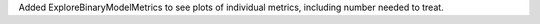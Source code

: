 Added ExploreBinaryModelMetrics to see plots of individual metrics, including number needed to treat. 